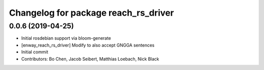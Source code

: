 ^^^^^^^^^^^^^^^^^^^^^^^^^^^^^^^^^^^^^
Changelog for package reach_rs_driver
^^^^^^^^^^^^^^^^^^^^^^^^^^^^^^^^^^^^^

0.0.6 (2019-04-25)
------------------
* Initial rosdebian support via bloom-generate
* [enway_reach_rs_driver] Modify to also accept GNGGA sentences
* Initial commit
* Contributors: Bo Chen, Jacob Seibert, Matthias Loebach, Nick Black
